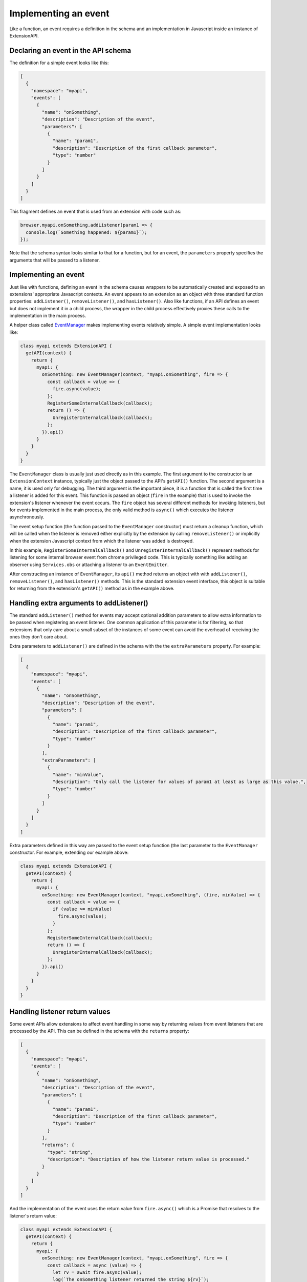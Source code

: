 Implementing an event
=====================
Like a function, an event requires a definition in the schema and
an implementation in Javascript inside an instance of ExtensionAPI.

Declaring an event in the API schema
------------------------------------
The definition for a simple event looks like this:

.. code-block:: json

   [
     {
       "namespace": "myapi",
       "events": [
         {
           "name": "onSomething",
           "description": "Description of the event",
           "parameters": [
             {
               "name": "param1",
               "description": "Description of the first callback parameter",
               "type": "number"
             }
           ]
         }
       ]
     }
   ]

This fragment defines an event that is used from an extension with
code such as:

.. code-block:: js

   browser.myapi.onSomething.addListener(param1 => {
     console.log(`Something happened: ${param1}`);
   });

Note that the schema syntax looks similar to that for a function,
but for an event, the ``parameters`` property specifies the arguments
that will be passed to a listener.

Implementing an event
---------------------
Just like with functions, defining an event in the schema causes
wrappers to be automatically created and exposed to an extensions'
appropriate Javascript contexts.
An event appears to an extension as an object with three standard
function properties: ``addListener()``, ``removeListener()``,
and ``hasListener()``.
Also like functions, if an API defines an event but does not implement
it in a child process, the wrapper in the child process effectively
proxies these calls to the implementation in the main process.

A helper class called
`EventManager <reference.html#eventmanager-class>`_ makes implementing
events relatively simple.  A simple event implementation looks like:

.. code-block:: js

   class myapi extends ExtensionAPI {
     getAPI(context) {
       return {
         myapi: {
           onSomething: new EventManager(context, "myapi.onSomething", fire => {
             const callback = value => {
               fire.async(value);
             };
             RegisterSomeInternalCallback(callback);
             return () => {
               UnregisterInternalCallback(callback);
             };
           }).api()
         }
       }
     }
   }

The ``EventManager`` class is usually just used directly as in this example.
The first argument to the constructor is an ``ExtensionContext`` instance,
typically just the object passed to the API's ``getAPI()`` function.
The second argument is a name, it is used only for debugging.
The third argument is the important piece, it is a function that is called
the first time a listener is added for this event.
This function is passed an object (``fire`` in the example) that is used to
invoke the extension's listener whenever the event occurs.  The ``fire``
object has several different methods for invoking listeners, but for
events implemented in the main process, the only valid method is
``async()`` which executes the listener asynchronously.

The event setup function (the function passed to the ``EventManager``
constructor) must return a cleanup function,
which will be called when the listener is removed either explicitly
by the extension by calling ``removeListener()`` or implicitly when
the extension Javascript context from which the listener was added is destroyed.

In this example, ``RegisterSomeInternalCallback()`` and
``UnregisterInternalCallback()`` represent methods for listening for
some internal browser event from chrome privileged code.  This is
typically something like adding an observer using ``Services.obs`` or
attaching a listener to an ``EventEmitter``.

After constructing an instance of ``EventManager``, its ``api()`` method
returns an object with with ``addListener()``, ``removeListener()``, and
``hasListener()`` methods.  This is the standard extension event interface,
this object is suitable for returning from the extension's
``getAPI()`` method as in the example above.

Handling extra arguments to addListener()
-----------------------------------------
The standard ``addListener()`` method for events may accept optional
addition parameters to allow extra information to be passed when registering
an event listener.  One common application of this parameter is for filtering,
so that extensions that only care about a small subset of the instances of
some event can avoid the overhead of receiving the ones they don't care about.

Extra parameters to ``addListener()`` are defined in the schema with the
the ``extraParameters`` property.  For example:

.. code-block:: json

   [
     {
       "namespace": "myapi",
       "events": [
         {
           "name": "onSomething",
           "description": "Description of the event",
           "parameters": [
             {
               "name": "param1",
               "description": "Description of the first callback parameter",
               "type": "number"
             }
           ],
           "extraParameters": [
             {
               "name": "minValue",
               "description": "Only call the listener for values of param1 at least as large as this value.",
               "type": "number"
             }
           ]
         }
       ]
     }
   ]

Extra parameters defined in this way are passed to the event setup
function (the last parameter to the ``EventManager`` constructor.
For example, extending our example above:

.. code-block:: js

   class myapi extends ExtensionAPI {
     getAPI(context) {
       return {
         myapi: {
           onSomething: new EventManager(context, "myapi.onSomething", (fire, minValue) => {
             const callback = value => {
               if (value >= minValue) 
                 fire.async(value);
               }
             };
             RegisterSomeInternalCallback(callback);
             return () => {
               UnregisterInternalCallback(callback);
             };
           }).api()
         }
       }
     }
   }

Handling listener return values
-------------------------------
Some event APIs allow extensions to affect event handling in some way
by returning values from event listeners that are processed by the API.
This can be defined in the schema with the ``returns`` property:

.. code-block:: json

   [
     {
       "namespace": "myapi",
       "events": [
         {
           "name": "onSomething",
           "description": "Description of the event",
           "parameters": [
             {
               "name": "param1",
               "description": "Description of the first callback parameter",
               "type": "number"
             }
           ],
           "returns": {
             "type": "string",
             "description": "Description of how the listener return value is processed."
           }
         }
       ]
     }
   ]

And the implementation of the event uses the return value from ``fire.async()``
which is a Promise that resolves to the listener's return value:

.. code-block:: js

   class myapi extends ExtensionAPI {
     getAPI(context) {
       return {
         myapi: {
           onSomething: new EventManager(context, "myapi.onSomething", fire => {
             const callback = async (value) => {
               let rv = await fire.async(value);
               log(`The onSomething listener returned the string ${rv}`);
             };
             RegisterSomeInternalCallback(callback);
             return () => {
               UnregisterInternalCallback(callback);
             };
           }).api()
         }
       }
     }
   }

Note that the schema ``returns`` definition is optional and serves only
for documentation.  That is, ``fire.async()`` always returns a Promise
that resolves to the listener return value, the implementation of an
event can just ignore this Promise if it doesn't care about the return value.

Implementing an event in the child process
------------------------------------------
The reasons for implementing events in the child process are similar to
the reasons for implementing functions in the child process:

- Listeners for the event return a value that the API implementation must
  act on synchronously.

- Either ``addListener()`` or the listener function has one or more
  parameters of a type that cannot be sent between processes.

- The implementation of the event interacts with code that is only
  accessible from a child process.

- The event can be implemented substantially more efficiently in a
  child process.

The process for implementing an event in the child process is the same
as for functions -- simply implement the event in an ExtensionAPI subclass
that is loaded in a child process.  And just as a function in a child
process can call a function in the main process with
`callParentAsyncFunction()`, events in a child process may subscribe to
events implemented in the main process with a similar `getParentEvent()`.
For example, the automatically generated event proxy in a child process
could be written explicitly as:

.. code-block:: js

   class myapi extends ExtensionAPI {
     getAPI(context) {
       return {
         myapi: {
           onSomething: new EventManager(context, "myapi.onSomething", fire => {
             const listener = (value) => {
               fire.async(value);
             };

             let parentEvent = context.childManager.getParentEvent("myapi.onSomething");
             parent.addListener(listener);
             return () => {
               parent.removeListener(listener);
             };
           }).api()
         }
       }
     }
   }

Events implemented in a child process have some additional methods available
to dispatch listeners:

- ``fire.sync()`` This runs the listener synchronously and returns the
  value returned by the listener

- ``fire.raw()`` This runs the listener synchronously without cloning
  the listener arguments into the extension's Javascript compartment.
  This is used as a performance optimization, it should not be used
  unless you have a detailed understanding of Javascript compartments
  and cross-compartment wrappers.


